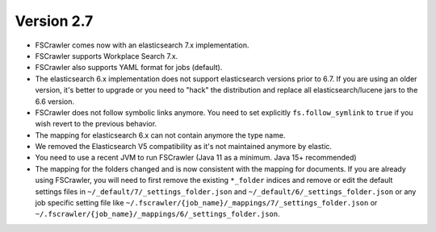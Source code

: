 Version 2.7
-----------

- FSCrawler comes now with an elasticsearch 7.x implementation.
- FSCrawler supports Workplace Search 7.x.
- FSCrawler also supports YAML format for jobs (default).
- The elasticsearch 6.x implementation does not support elasticsearch versions prior to 6.7.
  If you are using an older version, it's better to upgrade or you need to "hack" the distribution
  and replace all elasticsearch/lucene jars to the 6.6 version.
- FSCrawler does not follow symbolic links anymore. You need to set explicitly ``fs.follow_symlink``
  to ``true`` if you wish revert to the previous behavior.
- The mapping for elasticsearch 6.x can not contain anymore the type name.
- We removed the Elasticsearch V5 compatibility as it's not maintained anymore by elastic.
- You need to use a recent JVM to run FSCrawler (Java 11 as a minimum. Java 15+ recommended)
- The mapping for the folders changed and is now consistent with the mapping for documents. If you are already using
  FSCrawler, you will need to first remove the existing ``*_folder`` indices and remove or edit the default
  settings files in ``~/_default/7/_settings_folder.json`` and ``~/_default/6/_settings_folder.json`` or any job
  specific setting file like ``~/.fscrawler/{job_name}/_mappings/7/_settings_folder.json`` or
  ``~/.fscrawler/{job_name}/_mappings/6/_settings_folder.json``.
